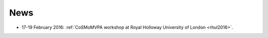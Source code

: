
News
---------
- 17-19 February 2016: :ref:`CoSMoMVPA workshop at Royal Holloway University of London <rhul2016>`.
